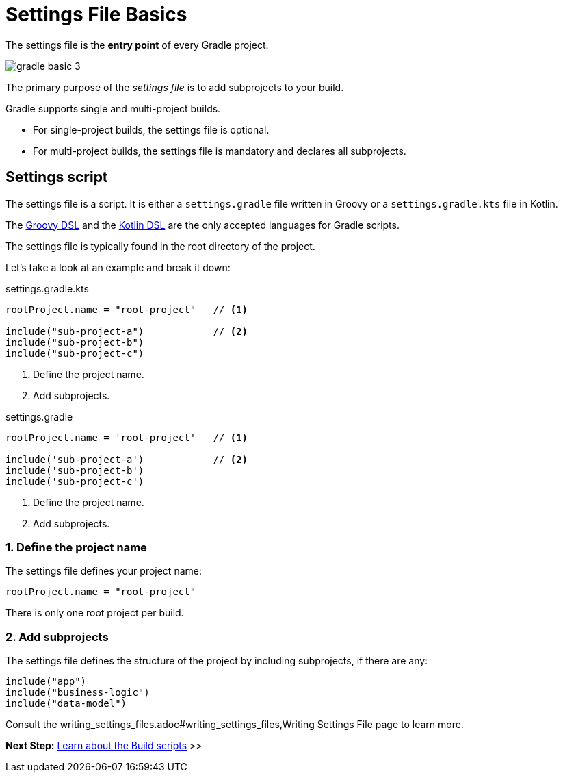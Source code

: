 // Copyright (C) 2023 Gradle, Inc.
//
// Licensed under the Creative Commons Attribution-Noncommercial-ShareAlike 4.0 International License.;
// you may not use this file except in compliance with the License.
// You may obtain a copy of the License at
//
//      https://creativecommons.org/licenses/by-nc-sa/4.0/
//
// Unless required by applicable law or agreed to in writing, software
// distributed under the License is distributed on an "AS IS" BASIS,
// WITHOUT WARRANTIES OR CONDITIONS OF ANY KIND, either express or implied.
// See the License for the specific language governing permissions and
// limitations under the License.

[[settings_file_basics]]
= Settings File Basics

The settings file is the *entry point* of every Gradle project.

image::gradle-basic-3.png[]

The primary purpose of the _settings file_ is to add subprojects to your build.

Gradle supports single and multi-project builds.

- For single-project builds, the settings file is optional.
- For multi-project builds, the settings file is mandatory and declares all subprojects.

[[sec:settings_script]]
== Settings script

The settings file is a script.
It is either a `settings.gradle` file written in Groovy or a `settings.gradle.kts` file in Kotlin.

The link:{groovyDslPath}/index.html[Groovy DSL^] and the link:{kotlinDslPath}/index.html[Kotlin DSL^] are the only accepted languages for Gradle scripts.

The settings file is typically found in the root directory of the project.

Let's take a look at an example and break it down:

====
[.multi-language-sample]
=====
.settings.gradle.kts
[source,kotlin]
----
rootProject.name = "root-project"   // <1>

include("sub-project-a")            // <2>
include("sub-project-b")
include("sub-project-c")
----
<1> Define the project name.
<2> Add subprojects.
=====

[.multi-language-sample]
=====
.settings.gradle
[source,groovy]
----
rootProject.name = 'root-project'   // <1>

include('sub-project-a')            // <2>
include('sub-project-b')
include('sub-project-c')
----
<1> Define the project name.
<2> Add subprojects.
=====
====

=== 1. Define the project name

The settings file defines your project name:

[source]
----
rootProject.name = "root-project"
----

There is only one root project per build.

=== 2. Add subprojects

The settings file defines the structure of the project by including subprojects, if there are any:

[source]
----
include("app")
include("business-logic")
include("data-model")
----

Consult the writing_settings_files.adoc#writing_settings_files,Writing Settings File page to learn more.

[.text-right]
**Next Step:** <<build_file_basics.adoc#build_file_basics,Learn about the Build scripts>> >>
